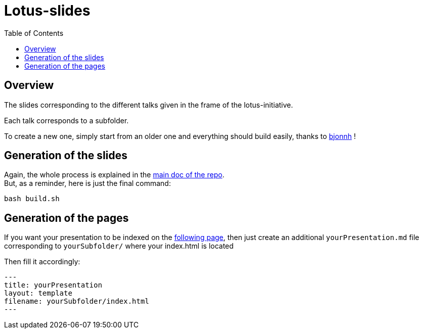 = Lotus-slides
:icons: font
:source-highlighter: highlightjs
:toc: macro

toc::[]

== Overview

The slides corresponding to the different talks given in the frame of the lotus-initiative.

Each talk corresponds to a subfolder.

To create a new one, simply start from an older one and everything should build easily, thanks to https://github.com/bjonnh[bjonnh] !

== Generation of the slides

Again, the whole process is explained in the https://github.com/Ardemius/asciidoctor-presentation#slides-rendering-with-revealjs[main doc of the repo]. +
But, as a reminder, here is just the final command:

[source,asciidoctor]
----
bash build.sh
----

== Generation of the pages

If you want your presentation to be indexed on the https://lotus.nprod.net/lotus-slides/[following page], then just create an additional `yourPresentation.md` file corresponding to `yourSubfolder/` where your index.html is located 

Then fill it accordingly:

[source,asciidoctor]
----
---
title: yourPresentation
layout: template
filename: yourSubfolder/index.html
--- 
----
